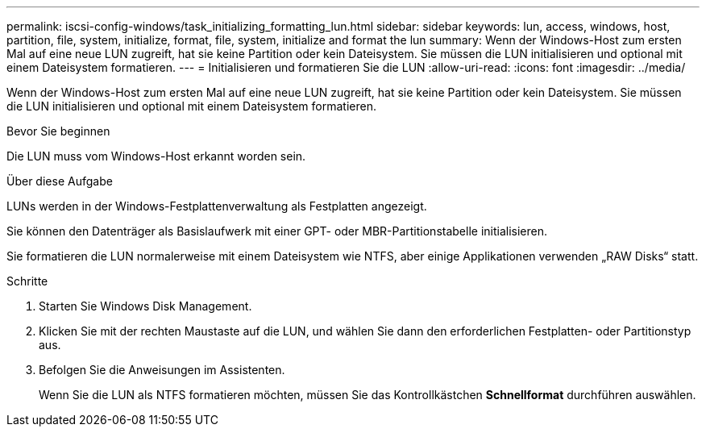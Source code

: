 ---
permalink: iscsi-config-windows/task_initializing_formatting_lun.html 
sidebar: sidebar 
keywords: lun, access, windows, host, partition, file, system, initialize, format, file, system, initialize and format the lun 
summary: Wenn der Windows-Host zum ersten Mal auf eine neue LUN zugreift, hat sie keine Partition oder kein Dateisystem. Sie müssen die LUN initialisieren und optional mit einem Dateisystem formatieren. 
---
= Initialisieren und formatieren Sie die LUN
:allow-uri-read: 
:icons: font
:imagesdir: ../media/


[role="lead"]
Wenn der Windows-Host zum ersten Mal auf eine neue LUN zugreift, hat sie keine Partition oder kein Dateisystem. Sie müssen die LUN initialisieren und optional mit einem Dateisystem formatieren.

.Bevor Sie beginnen
Die LUN muss vom Windows-Host erkannt worden sein.

.Über diese Aufgabe
LUNs werden in der Windows-Festplattenverwaltung als Festplatten angezeigt.

Sie können den Datenträger als Basislaufwerk mit einer GPT- oder MBR-Partitionstabelle initialisieren.

Sie formatieren die LUN normalerweise mit einem Dateisystem wie NTFS, aber einige Applikationen verwenden „RAW Disks“ statt.

.Schritte
. Starten Sie Windows Disk Management.
. Klicken Sie mit der rechten Maustaste auf die LUN, und wählen Sie dann den erforderlichen Festplatten- oder Partitionstyp aus.
. Befolgen Sie die Anweisungen im Assistenten.
+
Wenn Sie die LUN als NTFS formatieren möchten, müssen Sie das Kontrollkästchen *Schnellformat* durchführen auswählen.


